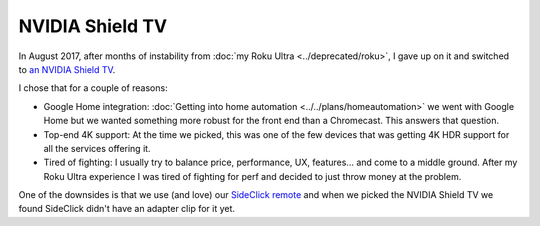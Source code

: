 ================
NVIDIA Shield TV
================

In August 2017, after months of instability from :doc:`my Roku Ultra <../deprecated/roku>`, I gave up on it and switched to `an NVIDIA Shield TV <http://amzn.to/2wy4Qxd>`_.

.. image:: nvidiashield.jpg

I chose that for a couple of reasons:

- Google Home integration: :doc:`Getting into home automation <../../plans/homeautomation>` we went with Google Home but we wanted something more robust for the front end than a Chromecast. This answers that question.
- Top-end 4K support: At the time we picked, this was one of the few devices that was getting 4K HDR support for all the services offering it.
- Tired of fighting: I usually try to balance price, performance, UX, features... and come to a middle ground. After my Roku Ultra experience I was tired of fighting for perf and decided to just throw money at the problem.

One of the downsides is that we use (and love) our `SideClick remote <http://amzn.to/2vY4Kxe>`_ and when we picked the NVIDIA Shield TV we found SideClick didn't have an adapter clip for it yet.